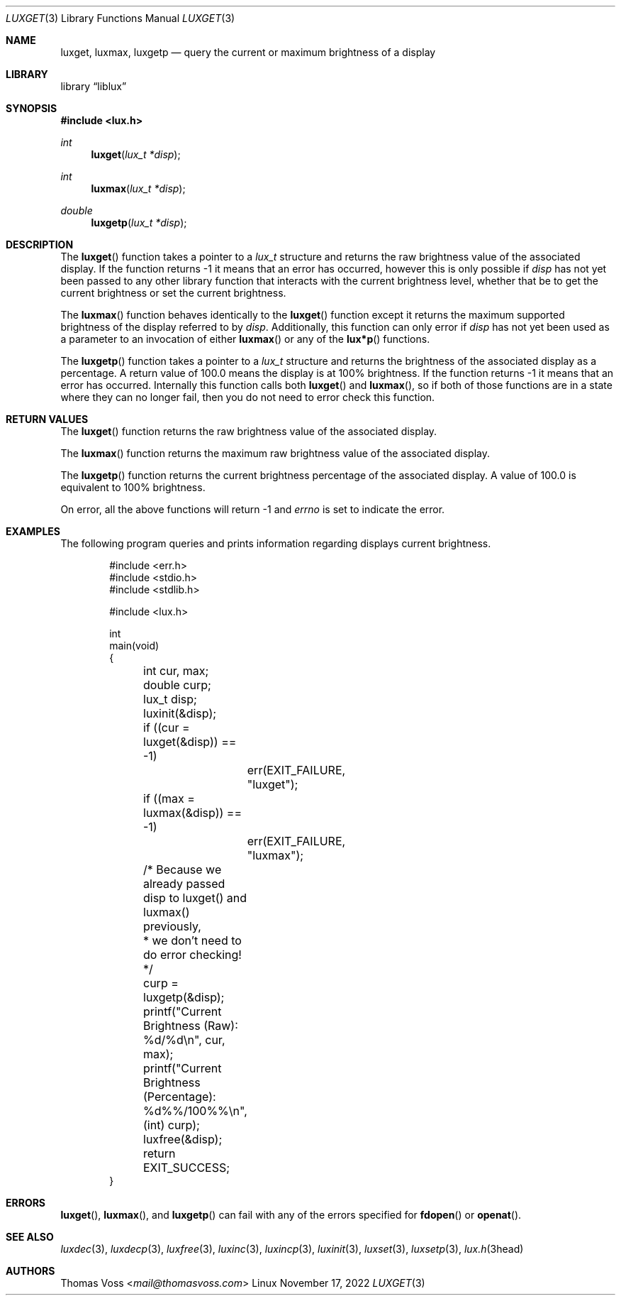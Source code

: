 .\" vi: tw=80
.\"
.\" BSD Zero Clause License
.\" 
.\" Copyright (c) 2022 Thomas Voss
.\" 
.\" Permission to use, copy, modify, and/or distribute this software for any
.\" purpose with or without fee is hereby granted.
.\" 
.\" THE SOFTWARE IS PROVIDED "AS IS" AND THE AUTHOR DISCLAIMS ALL WARRANTIES WITH
.\" REGARD TO THIS SOFTWARE INCLUDING ALL IMPLIED WARRANTIES OF MERCHANTABILITY
.\" AND FITNESS. IN NO EVENT SHALL THE AUTHOR BE LIABLE FOR ANY SPECIAL, DIRECT,
.\" INDIRECT, OR CONSEQUENTIAL DAMAGES OR ANY DAMAGES WHATSOEVER RESULTING FROM
.\" LOSS OF USE, DATA OR PROFITS, WHETHER IN AN ACTION OF CONTRACT, NEGLIGENCE OR
.\" OTHER TORTIOUS ACTION, ARISING OUT OF OR IN CONNECTION WITH THE USE OR
.\" PERFORMANCE OF THIS SOFTWARE.
.\"
.Dd $Mdocdate: November 17 2022 $
.Dt LUXGET 3
.Os Linux
.Sh NAME
.Nm luxget ,
.Nm luxmax ,
.Nm luxgetp
.Nd query the current or maximum brightness of a display
.Sh LIBRARY
.Lb liblux
.Sh SYNOPSIS
.In lux.h
.Ft int
.Fn luxget "lux_t *disp"
.Ft int
.Fn luxmax "lux_t *disp"
.Ft double
.Fn luxgetp "lux_t *disp"
.Sh DESCRIPTION
The
.Fn luxget
function takes a pointer to a
.Vt lux_t
structure and returns the raw brightness value of the associated display.
If the function returns \-1 it means that an error has occurred, however this is
only possible if
.Va disp
has not yet been passed to any other library function that interacts with the
current brightness level, whether that be to get the current brightness or set
the current brightness.
.Pp
The
.Fn luxmax
function behaves identically to the
.Fn luxget
function except it returns the maximum supported brightness of the display
referred to by
.Va disp .
Additionally, this function can only error if
.Va disp
has not yet been used as a parameter to an invocation of either
.Fn luxmax
or any of the
.Fn lux*p
functions.
.Pp
The
.Fn luxgetp
function takes a pointer to a
.Vt lux_t
structure and returns the brightness of the associated display as a percentage.
A return value of 100.0 means the display is at 100% brightness.
If the function returns \-1 it means that an error has occurred.
Internally this function calls both
.Fn luxget
and
.Fn luxmax ,
so if both of those functions are in a state where they can no longer fail, then
you do not need to error check this function.
.Sh RETURN VALUES
The
.Fn luxget
function returns the raw brightness value of the associated display.
.Pp
The
.Fn luxmax
function returns the maximum raw brightness value of the associated display.
.Pp
The
.Fn luxgetp
function returns the current brightness percentage of the associated display.
A value of 100.0 is equivalent to 100% brightness.
.Pp
On error, all the above functions will return \-1 and
.Va errno
is set to indicate the error.
.Sh EXAMPLES
The following program queries and prints information regarding displays current
brightness.
.Bd -literal -offset indent
#include <err.h>
#include <stdio.h>
#include <stdlib.h>

#include <lux.h>

int
main(void)
{
	int cur, max;
	double curp;
	lux_t disp;

	luxinit(&disp);

	if ((cur = luxget(&disp)) == -1)
		err(EXIT_FAILURE, "luxget");
	if ((max = luxmax(&disp)) == -1)
		err(EXIT_FAILURE, "luxmax");

	/* Because we already passed disp to luxget() and luxmax() previously,
	 * we don't need to do error checking!
	 */
	curp = luxgetp(&disp);

	printf("Current Brightness (Raw):        %d/%d\en", cur, max);
	printf("Current Brightness (Percentage): %d%%/100%%\en", (int) curp);

	luxfree(&disp);
	return EXIT_SUCCESS;
}
.Ed
.Sh ERRORS
.Fn luxget ,
.Fn luxmax ,
and
.Fn luxgetp
can fail with any of the errors specified for
.Fn fdopen
or
.Fn openat .
.Sh SEE ALSO
.Xr luxdec 3 ,
.Xr luxdecp 3 ,
.Xr luxfree 3 ,
.Xr luxinc 3 ,
.Xr luxincp 3 ,
.Xr luxinit 3 ,
.Xr luxset 3 ,
.Xr luxsetp 3 ,
.Xr lux.h 3head
.Sh AUTHORS
.An Thomas Voss Aq Mt mail@thomasvoss.com
